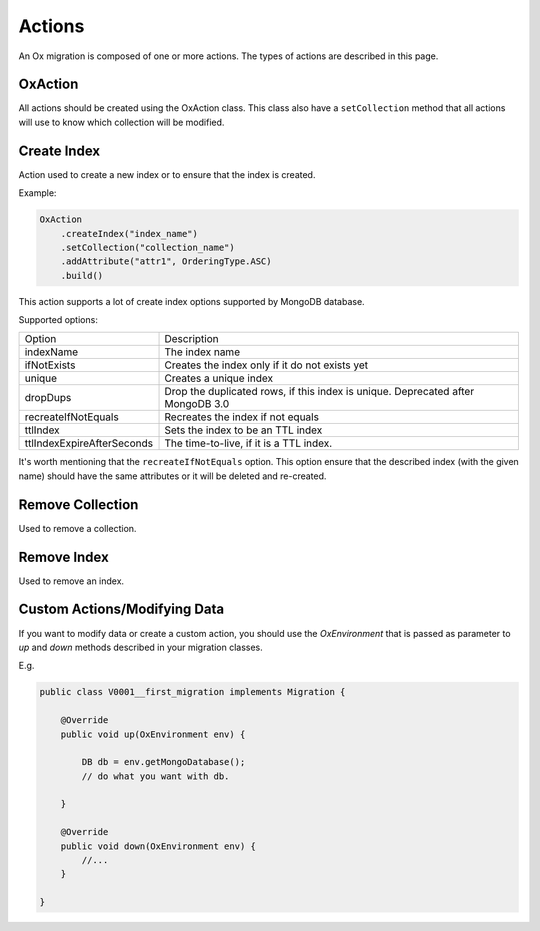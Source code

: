 Actions
=======

An Ox migration is composed of one or more actions.
The types of actions are described in this page.

OxAction
--------

All actions should be created using the OxAction class. This class also have a ``setCollection`` method
that all actions will use to know which collection will be modified.

Create Index
------------


Action used to create a new index or to ensure that the index is created.

Example:

.. code-block:: java

    OxAction
        .createIndex("index_name")
        .setCollection("collection_name")
        .addAttribute("attr1", OrderingType.ASC)
        .build()

This action supports a lot of create index options supported by MongoDB database.

Supported options:

+----------------------------+-----------------------------------------------------+
| Option                     | Description                                         |
+----------------------------+-----------------------------------------------------+
| indexName                  | The index name                                      |
+----------------------------+-----------------------------------------------------+
| ifNotExists                | Creates the index only if it do not exists yet      |
+----------------------------+-----------------------------------------------------+
| unique                     | Creates a unique index                              |
+----------------------------+-----------------------------------------------------+
| dropDups                   | Drop the duplicated rows, if this index is unique.  |
|                            | Deprecated after MongoDB 3.0                        |
+----------------------------+-----------------------------------------------------+
| recreateIfNotEquals        | Recreates the index if not equals                   |
+----------------------------+-----------------------------------------------------+
| ttlIndex                   | Sets the index to be an TTL index                   |
+----------------------------+-----------------------------------------------------+
| ttlIndexExpireAfterSeconds | The time-to-live, if it is a TTL index.             |
+----------------------------+-----------------------------------------------------+

It's worth mentioning that the ``recreateIfNotEquals`` option.
This option ensure that the described index (with the given name) should have the same attributes
or it will be deleted and re-created.


Remove Collection
-----------------

Used to remove a collection.


Remove Index
------------

Used to remove an index.

Custom Actions/Modifying Data
-----------------------------

If you want to modify data or create a custom action,
you should use the `OxEnvironment` that is passed as parameter to `up` and `down` methods described in your migration classes.

E.g.

.. code-block:: java

    public class V0001__first_migration implements Migration {

        @Override
        public void up(OxEnvironment env) {

            DB db = env.getMongoDatabase();
            // do what you want with db.

        }

        @Override
        public void down(OxEnvironment env) {
            //...
        }

    }